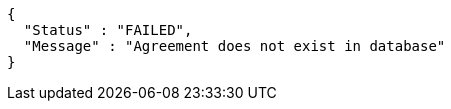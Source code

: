 [source,options="nowrap"]
----
{
  "Status" : "FAILED",
  "Message" : "Agreement does not exist in database"
}
----